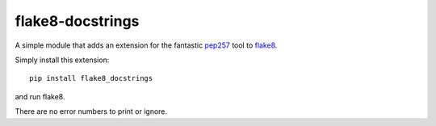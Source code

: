 flake8-docstrings
=================

A simple module that adds an extension for the fantastic pep257_ tool to 
flake8_.

Simply install this extension::

    pip install flake8_docstrings

and run flake8.

There are no error numbers to print or ignore.

.. _pep257: https://github.com/GreenSteam/pep257
.. _flake8: https://bitbucket.org/tarek/flake8
